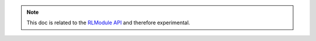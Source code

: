 .. note:: This doc is related to the `RLModule API <rllib-rlmodule.html>`__ and therefore experimental.
